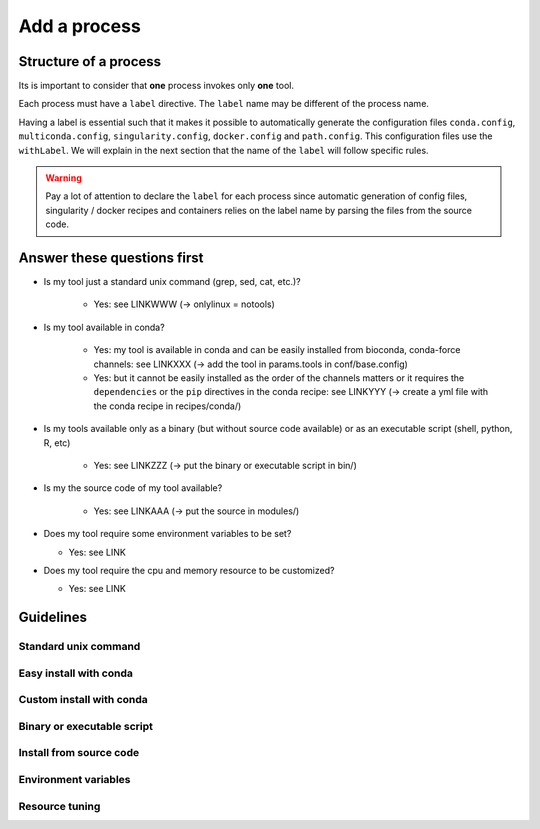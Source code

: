 .. _process-page:

*************
Add a process
*************

Structure of a process
======================

Its is important to consider that **one** process invokes only **one** tool.

Each process must have a ``label`` directive. The ``label`` name may be different of the process name.

Having a label is essential such that it makes it possible to automatically generate the configuration files ``conda.config``, ``multiconda.config``, ``singularity.config``, ``docker.config`` and ``path.config``. This configuration files use the ``withLabel``. We will explain in the next section that the name of the ``label`` will follow specific rules.

.. warning::

   Pay a lot of attention to declare the ``label`` for each process since automatic generation of config files, singularity / docker recipes and containers relies on the label name by parsing the files from the source code.


Answer these questions first
============================

* Is my tool just a standard unix command (grep, sed, cat, etc.)?

    * Yes: see LINKWWW (-> onlylinux = notools)

* Is my tool available in conda?

    * Yes: my tool is available in conda and can be easily installed from bioconda, conda-force channels: see LINKXXX (-> add the tool in params.tools in conf/base.config)

    * Yes: but it cannot be easily installed as the order of the channels matters or it requires the ``dependencies`` or the ``pip`` directives in the conda recipe: see LINKYYY (-> create a yml file with the conda recipe in recipes/conda/)

* Is my tools available only as a binary (but without source code available) or as an executable script (shell, python, R, etc) 

   * Yes: see LINKZZZ (-> put the binary or executable script in bin/)

* Is my the source code of my tool available?

   * Yes: see LINKAAA (-> put the source in modules/)

* Does my tool require some environment variables to be set?

  * Yes: see LINK

* Does my tool require the cpu and memory resource to be customized?

  * Yes: see LINK

Guidelines
==========

Standard unix command
---------------------


Easy install with conda
-----------------------


Custom install with conda
-------------------------


Binary or executable script
---------------------------

Install from source code
------------------------


Environment variables
---------------------


Resource tuning
---------------



